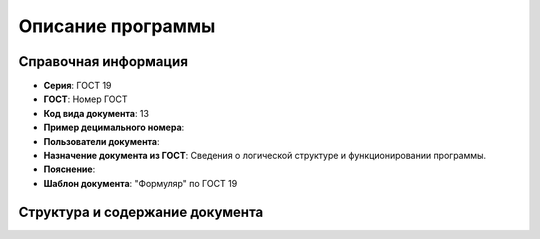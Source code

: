 Описание программы
==================

Справочная информация
---------------------

- **Серия**: ГОСТ 19
- **ГОСТ**: Номер ГОСТ
- **Код вида документа**: 13
- **Пример децимального номера**:
- **Пользователи документа**:
- **Назначение документа из ГОСТ**: Сведения о логической структуре и функционировании программы.
- **Пояснение**:
- **Шаблон документа**: "Формуляр" по ГОСТ 19

Структура и содержание документа
--------------------------------

